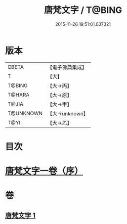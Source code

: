 #+TITLE: 唐梵文字 / T@BING
#+DATE: 2015-11-26 19:51:01.637321
* 版本
 |     CBETA|【電子佛典集成】|
 |         T|【大】     |
 |    T@BING|【大→丙】   |
 |    T@HARA|【大→原】   |
 |     T@JIA|【大→甲】   |
 | T@UNKNOWN|【大→unknown】|
 |      T@YI|【大→乙】   |

* 目次
* [[file:KR6s0023_001.txt::001-1216b12][唐梵文字一卷（序）]]
* 卷
** [[file:KR6s0023_001.txt][唐梵文字 1]]

